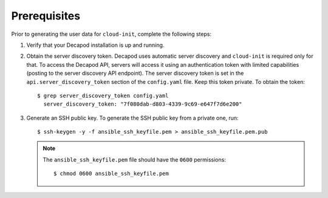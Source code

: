 .. _decapod_generate_user_data_prerequisites:

=============
Prerequisites
=============

Prior to generating the user data for ``cloud-init``, complete the following
steps:

#. Verify that your Decapod installation is up and running.
#. Obtain the server discovery token. Decapod uses automatic server discovery
   and ``cloud-init`` is required only for that. To access the Decapod API,
   servers will access it using an authentication token with limited
   capabilities (posting to the server discovery API endpoint). The server
   discovery token is set in the ``api.server_discovery_token`` section of the
   ``config.yaml`` file. Keep this token private. To obtain the token::

    $ grep server_discovery_token config.yaml
      server_discovery_token: "7f080dab-d803-4339-9c69-e647f7d6e200"

#. Generate an SSH public key. To generate the SSH public key from a private
   one, run::

    $ ssh-keygen -y -f ansible_ssh_keyfile.pem > ansible_ssh_keyfile.pem.pub

   .. note::

      The ``ansible_ssh_keyfile.pem`` file should have the ``0600`` permissions::

       $ chmod 0600 ansible_ssh_keyfile.pem
